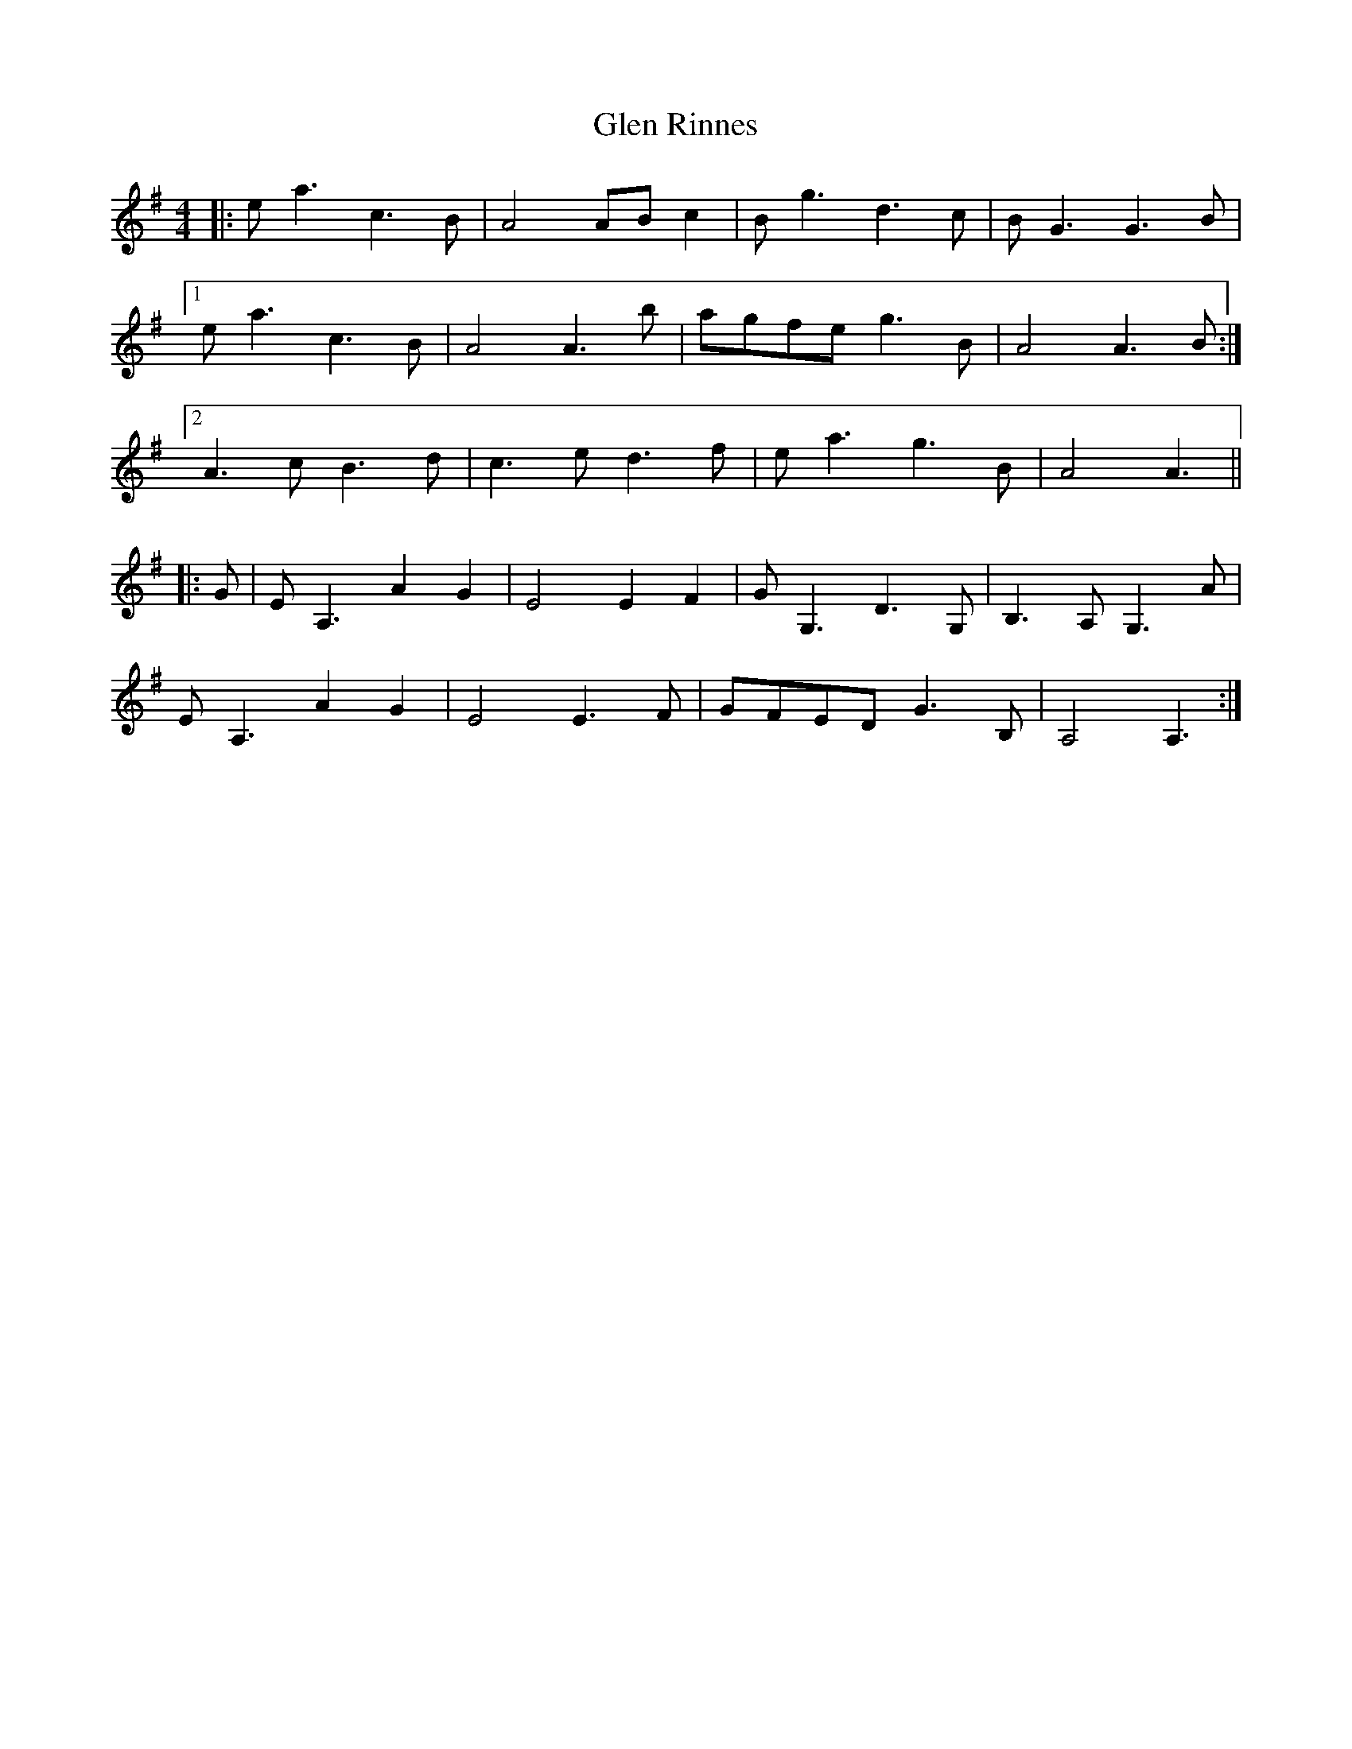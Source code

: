 X: 15453
T: Glen Rinnes
R: strathspey
M: 4/4
K: Adorian
|:ea3 c3B|A4 ABc2|Bg3 d3c|BG3 G3B|
[1 ea3 c3B|A4 A3b|agfe g3B|A4 A3B:|
[2 A3c B3d|c3e d3f|ea3 g3B|A4 A3||
|:G|EA,3 A2G2|E4 E2F2|GG,3 D3G,|B,3A, G,3A|
EA,3 A2G2|E4 E3F|GFED G3B,|A,4 A,3:|

